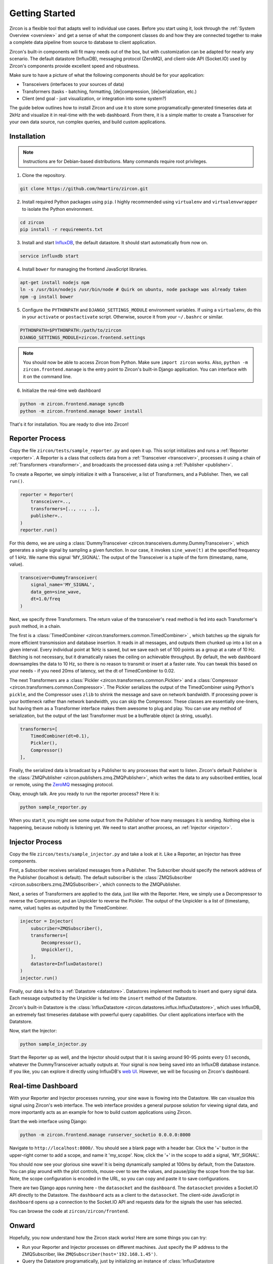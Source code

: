 ..  _getting_started:

Getting Started
===============
Zircon is a flexible tool that adapts well to individual use cases. Before you
start using it, look through the :ref:`System Overview <overview>` and get a
sense of what the component classes do and how they are connected together to make
a complete data pipeline from source to database to client application.

Zircon's built-in components will fit many needs out of the box, but with customization
can be adapted for nearly any scenario. The default datastore (InfluxDB), messaging
protocol (ZeroMQ), and client-side API (Socket.IO) used by Zircon's components provide
excellent speed and robustness.

Make sure to have a picture of what the following components should
be for your application:

* Transceivers (interfaces to your sources of data)
* Transformers (tasks - batching, formatting, [de]compression, [de]serialization, etc.)
* Client (end goal - just visualization, or integration into some system?)

The guide below outlines how to install Zircon and use it to store some programatically-generated
timeseries data at 2kHz and visualize it in real-time with the web dashboard. From there, it
is a simple matter to create a Transceiver for your own data source, run complex queries, and
build custom applications.

Installation
------------
.. note::

  Instructions are for Debian-based distributions. Many commands require root privileges.

1. Clone the repository.

.. code-block:: bash

  git clone https://github.com/hmartiro/zircon.git

2. Install required Python packages using ``pip``. I highly recommended using ``virtualenv`` and
   ``virtualenvwrapper`` to isolate the Python environment.

.. code-block:: bash

  cd zircon
  pip install -r requirements.txt

3. Install and start InfluxDB_, the default datastore. It should start automatically from now on.

.. code-block:: bash

  service influxdb start

4. Install ``bower`` for managing the frontend JavaScript libraries.

.. code-block:: bash

  apt-get install nodejs npm
  ln -s /usr/bin/nodejs /usr/bin/node # Quirk on ubuntu, node package was already taken
  npm -g install bower

5. Configure the ``PYTHONPATH`` and ``DJANGO_SETTINGS_MODULE`` environment variables. If using
   a ``virtualenv``, do this in your ``activate`` or ``postactivate`` script. Otherwise, source
   it from your ``~/.bashrc`` or similar.

.. code-block:: bash

  PYTHONPATH=$PYTHONPATH:/path/to/zircon
  DJANGO_SETTINGS_MODULE=zircon.frontend.settings

.. note::

  You should now be able to access Zircon from Python. Make sure ``import zircon`` works. Also,
  ``python -m zircon.frontend.manage`` is the entry point to Zircon's built-in Django application.
  You can interface with it on the command line.

6. Initialize the real-time web dashboard

.. code-block:: bash

  python -m zircon.frontend.manage syncdb
  python -m zircon.frontend.manage bower install

That's it for installation. You are ready to dive into Zircon!

.. _InfluxDB: http://influxdb.com/download/

Reporter Process
----------------
Copy the file ``zircon/tests/sample_reporter.py`` and open it up. This script
initializes and runs a
:ref:`Reporter <reporter>`. A Reporter is a class that collects data from a
:ref:`Transceiver <transceiver>`, processes it using a chain of
:ref:`Transformers <transformer>`, and broadcasts the processed data using a
:ref:`Publisher <publisher>`.

To create a Reporter, we simply initialize it with a Transceiver, a list of
Transformers, and a Publisher. Then, we call ``run()``.

.. code-block:: python

  reporter = Reporter(
      transceiver=..,
      transformers=[.., .., ..],
      publisher=..
  )
  reporter.run()

For this demo, we are using a
:class:`DummyTransceiver <zircon.transceivers.dummy.DummyTransceiver>`,
which generates a single
signal by sampling a given function. In our case, it invokes ``sine_wave(t)``
at the specified frequency of 1 kHz. We name this signal 'MY_SIGNAL'. The
output of the Transceiver is a tuple of the form (timestamp, name, value).

.. code-block:: python

  transceiver=DummyTransceiver(
      signal_name='MY_SIGNAL',
      data_gen=sine_wave,
      dt=1.0/freq
  )

Next, we specify three Transformers. The return value of the transceiver's
``read`` method is fed into each Transformer's ``push`` method, in a chain.

The first is a
:class:`TimedCombiner <zircon.transformers.common.TimedCombiner>`
, which batches
up the signals for more efficient transmission and database insertion. It reads
in all messages, and outputs them chunked up into a list on a given interval. Every
individual point at 1kHz is saved, but we save each set of 100 points as a group
at a rate of 10 Hz. Batching is not necessary, but it dramatically raises the
ceiling on achievable throughput. By default, the web dashboard downsamples the
data to 10 Hz, so there is no reason to transmit or insert at a faster rate. You
can tweak this based on your needs - if you need 20ms of latency, set the dt
of TimedCombiner to 0.02.

The next Transformers are a
:class:`Pickler <zircon.transformers.common.Pickler>`
and a
:class:`Compressor <zircon.transformers.common.Compressor>`.
The Pickler serializes the
output of the TimedCombiner using Python's ``pickle``, and the Compressor uses ``zlib``
to shrink the message and save on network bandwidth. If processing power is your
bottleneck rather than network bandwidth, you can skip the Compressor. These classes
are essentially one-liners, but having them as a Transformer interface makes them
awesome to plug and play. You can use any method of serialization, but the output
of the last Transformer must be a bufferable object (a string, usually).

.. code-block:: python

  transformers=[
      TimedCombiner(dt=0.1),
      Pickler(),
      Compressor()
  ],

Finally, the serialized data is broadcast by a Publisher to any processes that want
to listen. Zircon's default Publisher is the
:class:`ZMQPublisher <zircon.publishers.zmq.ZMQPublisher>`, which writes the data to
any subscribed entities, local or remote, using the ZeroMQ_ messaging protocol.

.. _ZeroMQ: http://zeromq.org/

Okay, enough talk. Are you ready to run the reporter process? Here it is:

.. code-block:: bash

  python sample_reporter.py

When you start it, you might see some output from the Publisher of how many messages
it is sending. Nothing else is happening, because nobody is listening yet. We need to
start another process, an :ref:`Injector <injector>`.

Injector Process
----------------
Copy the file
``zircon/tests/sample_injector.py`` and take a look at it. Like a Reporter, an Injector
has three components.

First, a Subscriber receives serialized messages from a Publisher. The Subscriber should
specify the network address of the Publisher (localhost is default). The default subscriber
is the
:class:`ZMQSubscriber <zircon.subscribers.zmq.ZMQSubscriber>`, which connects to the
ZMQPublisher.

Next, a series of Transformers are applied to the data, just like with the Reporter. Here,
we simply use a Decompressor to reverse the Compressor, and an Unpickler to reverse the Pickler.
The output of the Unpickler is a list of (timestamp, name, value) tuples as outputted by the
TimedCombiner.

.. code-block:: python

  injector = Injector(
      subscriber=ZMQSubscriber(),
      transformers=[
          Decompressor(),
          Unpickler(),
      ],
      datastore=InfluxDatastore()
  )
  injector.run()

Finally, our data is fed to a :ref:`Datastore <datastore>`. Datastores implement methods
to insert and query signal data. Each message outputted by the Unpickler is fed into the
``insert`` method of the Datastore.

Zircon's built-in Datastore is the
:class:`InfluxDatastore <zircon.datastores.influx.InfluxDatastore>`,
which uses InfluxDB, an extremely fast timeseries database with powerful
query capabilities. Our client applications interface with the Datatstore.

Now, start the Injector:

.. code-block:: bash

  python sample_injector.py

Start the Reporter up as well, and the Injector should output that it is saving around
90-95 points every 0.1 seconds, whatever the DummyTransceiver actually outputs at. Your
signal is now being saved into an InfluxDB database instance. If you like, you can explore
it directly using InfluxDB's
`web UI <http://influxdb.com/docs/v0.8/introduction/getting_started.html>`_. However, we
will be focusing on Zircon's dashboard.

Real-time Dashboard
-------------------
With your Reporter and Injector processes running, your sine wave is flowing into the Datastore.
We can visualize this signal using Zircon's web interface. The web interface provides a
general purpose solution for viewing signal data, and more importantly acts as an example
for how to build custom applications using Zircon.

Start the web interface using Django:

.. code-block:: bash

  python -m zircon.frontend.manage runserver_socketio 0.0.0.0:8000

Navigate to ``http://localhost:8000/``. You should see a blank page with a header bar. Click the
'+' button in the upper-right corner to add a scope, and name it 'my_scope'. Now, click the '+'
in the scope to add a signal, 'MY_SIGNAL'.

You should now see your glorious sine wave! It is being dynamically sampled at 100ms by default,
from the Datastore. You can play around with the plot controls, mouse-over to see the values, and
pause/play the scope from the top bar. Note, the scope configuration is encoded in the URL, so
you can copy and paste it to save configurations.

.. image:: ../diagrams/getting_started_scope.png

There are two Django apps running here - the ``datasocket`` and the ``dashboard``. The ``datasocket``
provides a Socket.IO API directly to the Datastore. The ``dashboard`` acts as a client to the
``datasocket``. The client-side JavaScript in ``dashboard`` opens up a connection to the Socket.IO
API and requests data for the signals the user has selected.

You can browse the code at ``zircon/zircon/frontend``.

Onward
------
Hopefully, you now understand how the Zircon stack works! Here are some things you can try:

* Run your Reporter and Injector processes on different machines. Just specify the IP address
  to the ZMQSubscriber, like ``ZMQSubscriber(host='192.168.1.45')``.
* Query the Datastore programatically, just by initializing an instance of
  :class:`InfluxDatastore <zircon.datastores.influx.InfluxDatastore>`. You can take a look at
  ``zircon/zircon/utils/export.py`` for an example. You can query for something like the
  mean of a signal value, for a given hour, in 1 second buckets.
* Monitor six signals at once, using ``zircon/tests/noisy_imu_reporter.py``.
* Take a look at some common Transformers in ``zircon/zircon/transformers/common.py``.
* See how high of a throughput you can get, or how low of a latency. You can play around with
  the dashboard code at ``zircon/zircon/frontend/dashboard/static/dashboard/js/dash.js``. In
  particular, play with the ``data_frametime`` and ``view_frametime`` variables.

Create a Transceiver that reads from your sensor! Just extend BaseTransceiver and implement
the ``read()`` method. Zircon can be useful for anything from Arduino signals to events in
a distributed network.

